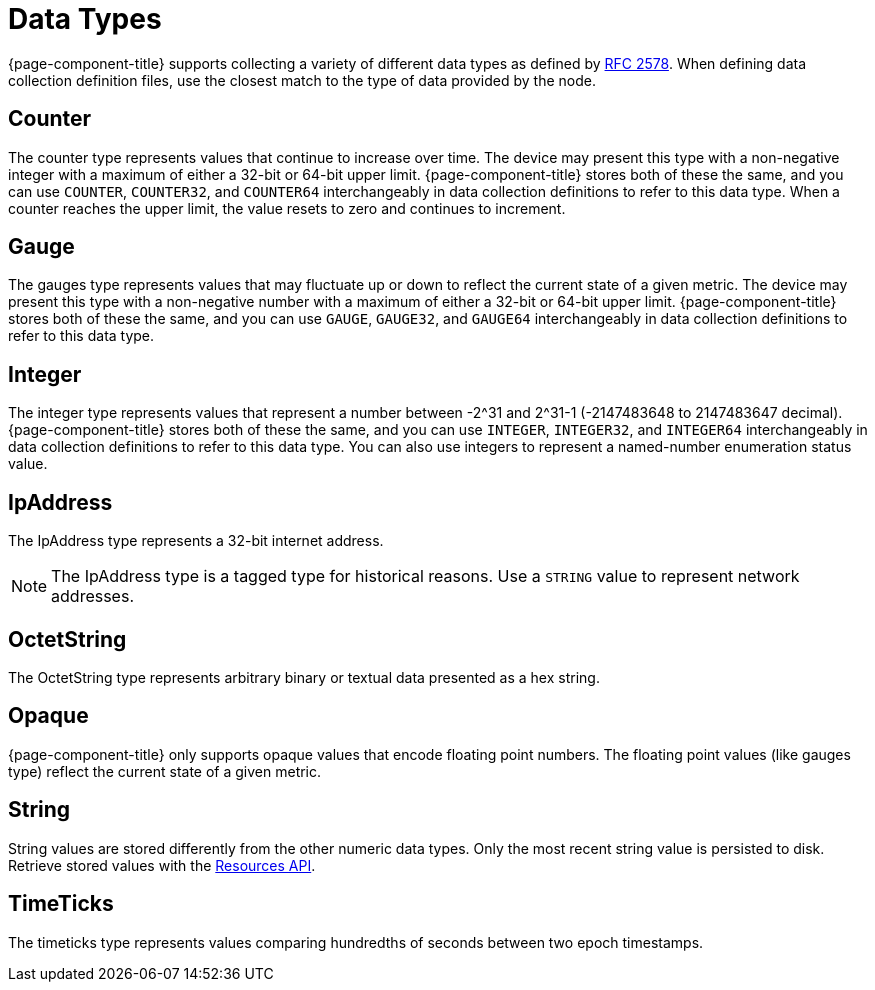 
[[data-types]]
= Data Types

{page-component-title} supports collecting a variety of different data types as defined by https://datatracker.ietf.org/doc/html/rfc2578#section-7.1[RFC 2578].
When defining data collection definition files, use the closest match to the type of data provided by the node.

== Counter

The counter type represents values that continue to increase over time.
The device may present this type with a non-negative integer with a maximum of either a 32-bit or 64-bit upper limit.
{page-component-title} stores both of these the same, and you can use `COUNTER`, `COUNTER32`, and `COUNTER64` interchangeably in data collection definitions to refer to this data type.
When a counter reaches the upper limit, the value resets to zero and continues to increment.

== Gauge

The gauges type represents values that may fluctuate up or down to reflect the current state of a given metric.
The device may present this type with a non-negative number with a maximum of either a 32-bit or 64-bit upper limit.
{page-component-title} stores both of these the same, and you can use `GAUGE`, `GAUGE32`, and `GAUGE64` interchangeably in data collection definitions to refer to this data type.

== Integer

The integer type represents values that represent a number between -2^31 and 2^31-1 (-2147483648 to 2147483647 decimal).
{page-component-title} stores both of these the same, and you can use `INTEGER`, `INTEGER32`, and `INTEGER64` interchangeably in data collection definitions to refer to this data type.
You can also use integers to represent a named-number enumeration status value.

== IpAddress

The IpAddress type represents a 32-bit internet address.

NOTE: The IpAddress type is a tagged type for historical reasons.
Use a `STRING` value to represent network addresses.

== OctetString

The OctetString type represents arbitrary binary or textual data presented as a hex string.

== Opaque

{page-component-title} only supports opaque values that encode floating point numbers.
The floating point values (like gauges type) reflect the current state of a given metric.

== String

String values are stored differently from the other numeric data types.
Only the most recent string value is persisted to disk.
Retrieve stored values with the xref:development:rest/resources.adoc[Resources API].

== TimeTicks

The timeticks type represents values comparing hundredths of seconds between two epoch timestamps.
